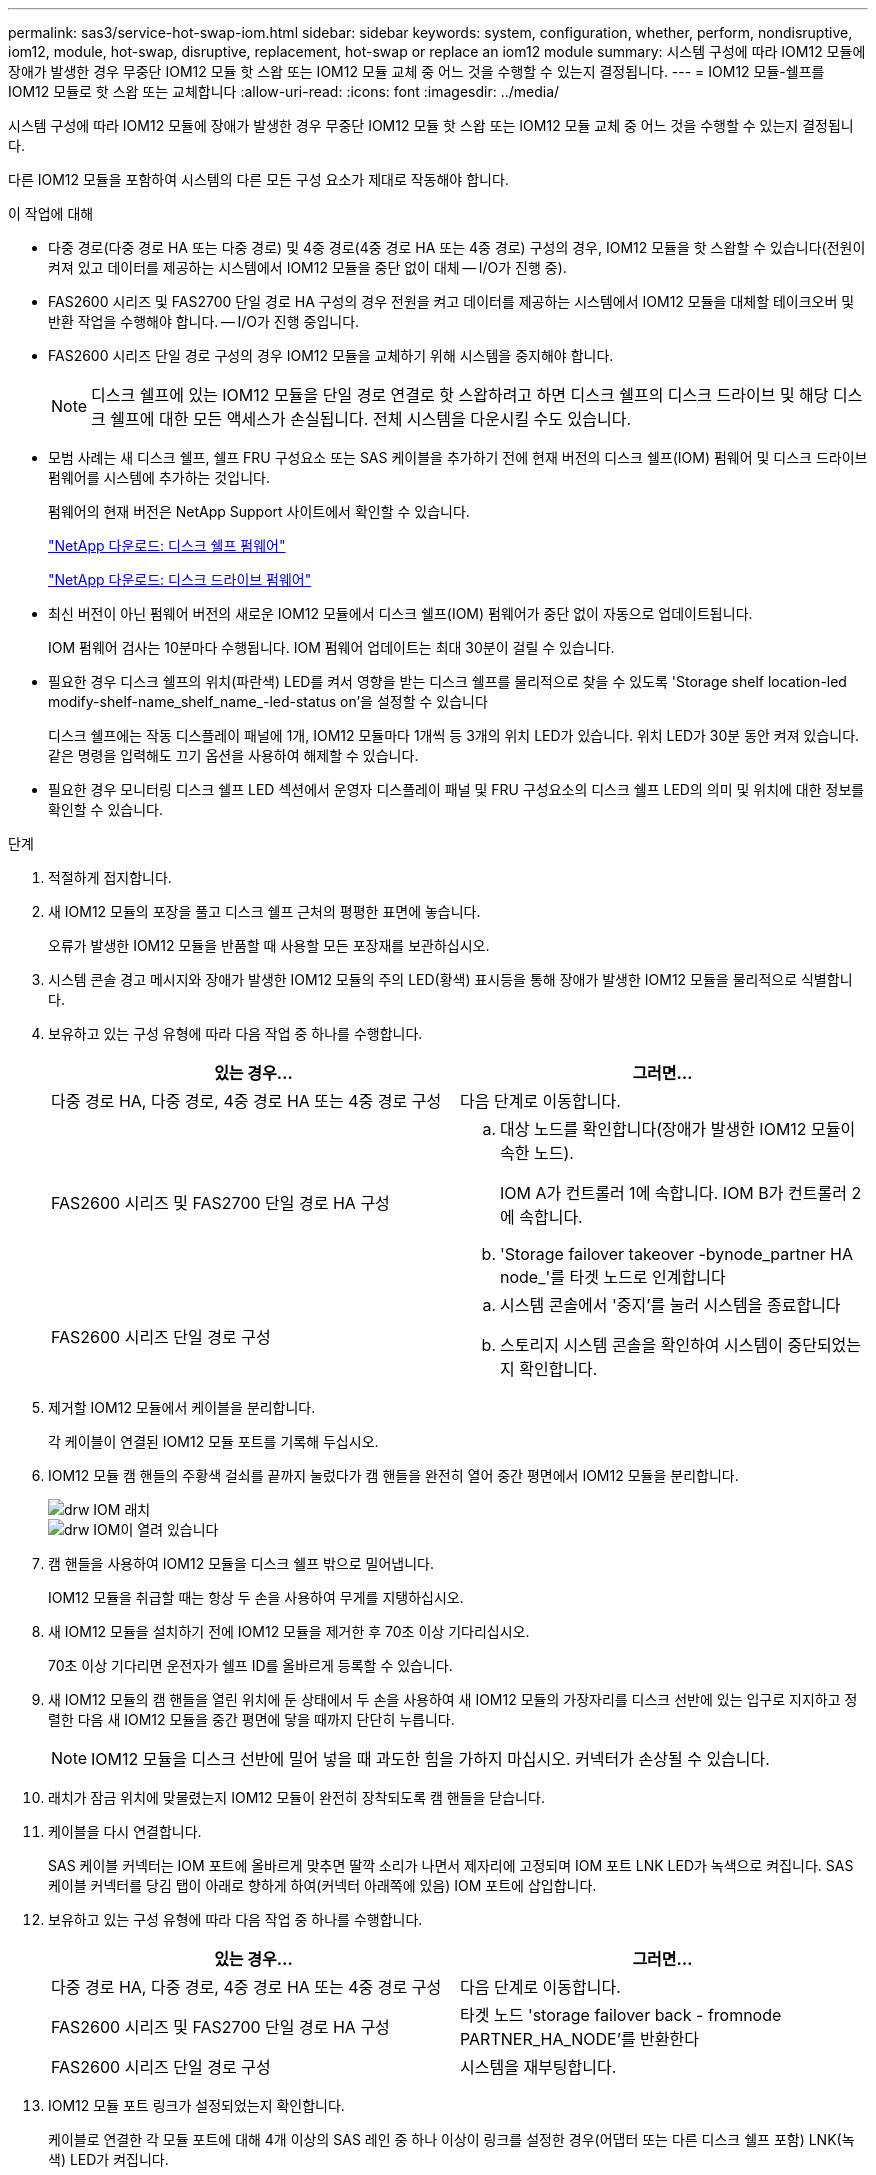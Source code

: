 ---
permalink: sas3/service-hot-swap-iom.html 
sidebar: sidebar 
keywords: system, configuration, whether, perform, nondisruptive, iom12, module, hot-swap, disruptive, replacement, hot-swap or replace an iom12 module 
summary: 시스템 구성에 따라 IOM12 모듈에 장애가 발생한 경우 무중단 IOM12 모듈 핫 스왑 또는 IOM12 모듈 교체 중 어느 것을 수행할 수 있는지 결정됩니다. 
---
= IOM12 모듈-쉘프를 IOM12 모듈로 핫 스왑 또는 교체합니다
:allow-uri-read: 
:icons: font
:imagesdir: ../media/


[role="lead"]
시스템 구성에 따라 IOM12 모듈에 장애가 발생한 경우 무중단 IOM12 모듈 핫 스왑 또는 IOM12 모듈 교체 중 어느 것을 수행할 수 있는지 결정됩니다.

다른 IOM12 모듈을 포함하여 시스템의 다른 모든 구성 요소가 제대로 작동해야 합니다.

.이 작업에 대해
* 다중 경로(다중 경로 HA 또는 다중 경로) 및 4중 경로(4중 경로 HA 또는 4중 경로) 구성의 경우, IOM12 모듈을 핫 스왑할 수 있습니다(전원이 켜져 있고 데이터를 제공하는 시스템에서 IOM12 모듈을 중단 없이 대체 -- I/O가 진행 중).
* FAS2600 시리즈 및 FAS2700 단일 경로 HA 구성의 경우 전원을 켜고 데이터를 제공하는 시스템에서 IOM12 모듈을 대체할 테이크오버 및 반환 작업을 수행해야 합니다. -- I/O가 진행 중입니다.
* FAS2600 시리즈 단일 경로 구성의 경우 IOM12 모듈을 교체하기 위해 시스템을 중지해야 합니다.
+

NOTE: 디스크 쉘프에 있는 IOM12 모듈을 단일 경로 연결로 핫 스왑하려고 하면 디스크 쉘프의 디스크 드라이브 및 해당 디스크 쉘프에 대한 모든 액세스가 손실됩니다. 전체 시스템을 다운시킬 수도 있습니다.

* 모범 사례는 새 디스크 쉘프, 쉘프 FRU 구성요소 또는 SAS 케이블을 추가하기 전에 현재 버전의 디스크 쉘프(IOM) 펌웨어 및 디스크 드라이브 펌웨어를 시스템에 추가하는 것입니다.
+
펌웨어의 현재 버전은 NetApp Support 사이트에서 확인할 수 있습니다.

+
https://mysupport.netapp.com/site/downloads/firmware/disk-shelf-firmware["NetApp 다운로드: 디스크 쉘프 펌웨어"]

+
https://mysupport.netapp.com/site/downloads/firmware/disk-drive-firmware["NetApp 다운로드: 디스크 드라이브 펌웨어"]

* 최신 버전이 아닌 펌웨어 버전의 새로운 IOM12 모듈에서 디스크 쉘프(IOM) 펌웨어가 중단 없이 자동으로 업데이트됩니다.
+
IOM 펌웨어 검사는 10분마다 수행됩니다. IOM 펌웨어 업데이트는 최대 30분이 걸릴 수 있습니다.

* 필요한 경우 디스크 쉘프의 위치(파란색) LED를 켜서 영향을 받는 디스크 쉘프를 물리적으로 찾을 수 있도록 'Storage shelf location-led modify-shelf-name_shelf_name_-led-status on'을 설정할 수 있습니다
+
디스크 쉘프에는 작동 디스플레이 패널에 1개, IOM12 모듈마다 1개씩 등 3개의 위치 LED가 있습니다. 위치 LED가 30분 동안 켜져 있습니다. 같은 명령을 입력해도 끄기 옵션을 사용하여 해제할 수 있습니다.

* 필요한 경우 모니터링 디스크 쉘프 LED 섹션에서 운영자 디스플레이 패널 및 FRU 구성요소의 디스크 쉘프 LED의 의미 및 위치에 대한 정보를 확인할 수 있습니다.


.단계
. 적절하게 접지합니다.
. 새 IOM12 모듈의 포장을 풀고 디스크 쉘프 근처의 평평한 표면에 놓습니다.
+
오류가 발생한 IOM12 모듈을 반품할 때 사용할 모든 포장재를 보관하십시오.

. 시스템 콘솔 경고 메시지와 장애가 발생한 IOM12 모듈의 주의 LED(황색) 표시등을 통해 장애가 발생한 IOM12 모듈을 물리적으로 식별합니다.
. 보유하고 있는 구성 유형에 따라 다음 작업 중 하나를 수행합니다.
+
[cols="2*"]
|===
| 있는 경우... | 그러면... 


 a| 
다중 경로 HA, 다중 경로, 4중 경로 HA 또는 4중 경로 구성
 a| 
다음 단계로 이동합니다.



 a| 
FAS2600 시리즈 및 FAS2700 단일 경로 HA 구성
 a| 
.. 대상 노드를 확인합니다(장애가 발생한 IOM12 모듈이 속한 노드).
+
IOM A가 컨트롤러 1에 속합니다. IOM B가 컨트롤러 2에 속합니다.

.. 'Storage failover takeover -bynode_partner HA node_'를 타겟 노드로 인계합니다




 a| 
FAS2600 시리즈 단일 경로 구성
 a| 
.. 시스템 콘솔에서 '중지'를 눌러 시스템을 종료합니다
.. 스토리지 시스템 콘솔을 확인하여 시스템이 중단되었는지 확인합니다.


|===
. 제거할 IOM12 모듈에서 케이블을 분리합니다.
+
각 케이블이 연결된 IOM12 모듈 포트를 기록해 두십시오.

. IOM12 모듈 캠 핸들의 주황색 걸쇠를 끝까지 눌렀다가 캠 핸들을 완전히 열어 중간 평면에서 IOM12 모듈을 분리합니다.
+
image::../media/drw_iom_latch.png[drw IOM 래치]

+
image::../media/drw_iom_open.png[drw IOM이 열려 있습니다]

. 캠 핸들을 사용하여 IOM12 모듈을 디스크 쉘프 밖으로 밀어냅니다.
+
IOM12 모듈을 취급할 때는 항상 두 손을 사용하여 무게를 지탱하십시오.

. 새 IOM12 모듈을 설치하기 전에 IOM12 모듈을 제거한 후 70초 이상 기다리십시오.
+
70초 이상 기다리면 운전자가 쉘프 ID를 올바르게 등록할 수 있습니다.

. 새 IOM12 모듈의 캠 핸들을 열린 위치에 둔 상태에서 두 손을 사용하여 새 IOM12 모듈의 가장자리를 디스크 선반에 있는 입구로 지지하고 정렬한 다음 새 IOM12 모듈을 중간 평면에 닿을 때까지 단단히 누릅니다.
+

NOTE: IOM12 모듈을 디스크 선반에 밀어 넣을 때 과도한 힘을 가하지 마십시오. 커넥터가 손상될 수 있습니다.

. 래치가 잠금 위치에 맞물렸는지 IOM12 모듈이 완전히 장착되도록 캠 핸들을 닫습니다.
. 케이블을 다시 연결합니다.
+
SAS 케이블 커넥터는 IOM 포트에 올바르게 맞추면 딸깍 소리가 나면서 제자리에 고정되며 IOM 포트 LNK LED가 녹색으로 켜집니다. SAS 케이블 커넥터를 당김 탭이 아래로 향하게 하여(커넥터 아래쪽에 있음) IOM 포트에 삽입합니다.

. 보유하고 있는 구성 유형에 따라 다음 작업 중 하나를 수행합니다.
+
[cols="2*"]
|===
| 있는 경우... | 그러면... 


 a| 
다중 경로 HA, 다중 경로, 4중 경로 HA 또는 4중 경로 구성
 a| 
다음 단계로 이동합니다.



 a| 
FAS2600 시리즈 및 FAS2700 단일 경로 HA 구성
 a| 
타겟 노드 'storage failover back - fromnode PARTNER_HA_NODE'를 반환한다



 a| 
FAS2600 시리즈 단일 경로 구성
 a| 
시스템을 재부팅합니다.

|===
. IOM12 모듈 포트 링크가 설정되었는지 확인합니다.
+
케이블로 연결한 각 모듈 포트에 대해 4개 이상의 SAS 레인 중 하나 이상이 링크를 설정한 경우(어댑터 또는 다른 디스크 쉘프 포함) LNK(녹색) LED가 켜집니다.

. 키트와 함께 제공된 RMA 지침에 설명된 대로 오류가 발생한 부품을 NetApp에 반환합니다.
+
기술 지원 부서(에 문의하십시오 https://mysupport.netapp.com/site/global/dashboard["NetApp 지원"], 888-463-8277 (북미), 00-800-44-638277 (유럽) 또는 +800-800-80-800 (아시아/태평양) 교체 절차에 대한 추가 지원이 필요한 경우.


